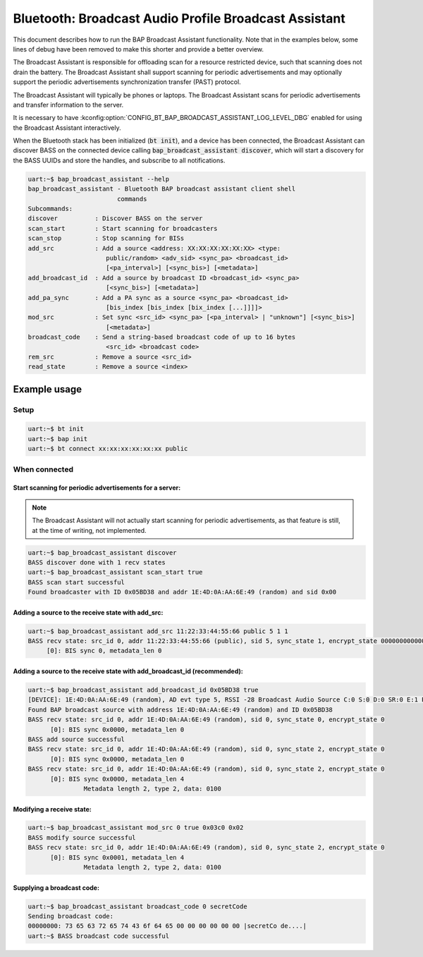 Bluetooth: Broadcast Audio Profile Broadcast Assistant
######################################################

This document describes how to run the BAP Broadcast Assistant functionality.
Note that in the examples below, some lines of debug have been
removed to make this shorter and provide a better overview.

The Broadcast Assistant is responsible for offloading scan for a resource
restricted device, such that scanning does not drain the battery. The Broadcast
Assistant shall support scanning for periodic advertisements and may optionally
support the periodic advertisements synchronization transfer (PAST) protocol.

The Broadcast Assistant will typically be phones or laptops.
The Broadcast Assistant scans for periodic advertisements and transfer
information to the server.

It is necessary to have
:kconfig:option:`CONFIG_BT_BAP_BROADCAST_ASSISTANT_LOG_LEVEL_DBG` enabled for
using the Broadcast Assistant interactively.

When the Bluetooth stack has been initialized (:code:`bt init`),
and a device has been connected, the Broadcast Assistant can discover BASS on
the connected device calling :code:`bap_broadcast_assistant discover`, which
will start a discovery for the BASS UUIDs and store the handles, and
subscribe to all notifications.

.. code-block:: console

   uart:~$ bap_broadcast_assistant --help
   bap_broadcast_assistant - Bluetooth BAP broadcast assistant client shell
                           commands
   Subcommands:
   discover          : Discover BASS on the server
   scan_start        : Start scanning for broadcasters
   scan_stop         : Stop scanning for BISs
   add_src           : Add a source <address: XX:XX:XX:XX:XX:XX> <type:
                        public/random> <adv_sid> <sync_pa> <broadcast_id>
                        [<pa_interval>] [<sync_bis>] [<metadata>]
   add_broadcast_id  : Add a source by broadcast ID <broadcast_id> <sync_pa>
                        [<sync_bis>] [<metadata>]
   add_pa_sync       : Add a PA sync as a source <sync_pa> <broadcast_id>
                        [bis_index [bis_index [bix_index [...]]]]>
   mod_src           : Set sync <src_id> <sync_pa> [<pa_interval> | "unknown"] [<sync_bis>]
                        [<metadata>]
   broadcast_code    : Send a string-based broadcast code of up to 16 bytes
                        <src_id> <broadcast code>
   rem_src           : Remove a source <src_id>
   read_state        : Remove a source <index>

Example usage
*************

Setup
=====

.. code-block:: console

   uart:~$ bt init
   uart:~$ bap init
   uart:~$ bt connect xx:xx:xx:xx:xx:xx public

When connected
==============

Start scanning for periodic advertisements for a server:
--------------------------------------------------------

.. note::
   The Broadcast Assistant will not actually start scanning for periodic
   advertisements, as that feature is still, at the time of writing, not
   implemented.

.. code-block:: console

   uart:~$ bap_broadcast_assistant discover
   BASS discover done with 1 recv states
   uart:~$ bap_broadcast_assistant scan_start true
   BASS scan start successful
   Found broadcaster with ID 0x05BD38 and addr 1E:4D:0A:AA:6E:49 (random) and sid 0x00

Adding a source to the receive state with add_src:
--------------------------------------------------

.. code-block:: console

   uart:~$ bap_broadcast_assistant add_src 11:22:33:44:55:66 public 5 1 1
   BASS recv state: src_id 0, addr 11:22:33:44:55:66 (public), sid 5, sync_state 1, encrypt_state 000000000000000000000000000000000
        [0]: BIS sync 0, metadata_len 0


Adding a source to the receive state with add_broadcast_id (recommended):
-------------------------------------------------------------------------

.. code-block:: console

   uart:~$ bap_broadcast_assistant add_broadcast_id 0x05BD38 true
   [DEVICE]: 1E:4D:0A:AA:6E:49 (random), AD evt type 5, RSSI -28 Broadcast Audio Source C:0 S:0 D:0 SR:0 E:1 Prim: LE 1M, Secn: LE 2M, Interval: 0x03c0 (1200000 us), SID: 0x0
   Found BAP broadcast source with address 1E:4D:0A:AA:6E:49 (random) and ID 0x05BD38
   BASS recv state: src_id 0, addr 1E:4D:0A:AA:6E:49 (random), sid 0, sync_state 0, encrypt_state 0
         [0]: BIS sync 0x0000, metadata_len 0
   BASS add source successful
   BASS recv state: src_id 0, addr 1E:4D:0A:AA:6E:49 (random), sid 0, sync_state 2, encrypt_state 0
         [0]: BIS sync 0x0000, metadata_len 0
   BASS recv state: src_id 0, addr 1E:4D:0A:AA:6E:49 (random), sid 0, sync_state 2, encrypt_state 0
         [0]: BIS sync 0x0000, metadata_len 4
                  Metadata length 2, type 2, data: 0100


Modifying a receive state:
--------------------------

.. code-block:: console

   uart:~$ bap_broadcast_assistant mod_src 0 true 0x03c0 0x02
   BASS modify source successful
   BASS recv state: src_id 0, addr 1E:4D:0A:AA:6E:49 (random), sid 0, sync_state 2, encrypt_state 0
         [0]: BIS sync 0x0001, metadata_len 4
                  Metadata length 2, type 2, data: 0100

Supplying a broadcast code:
---------------------------

.. code-block:: console

   uart:~$ bap_broadcast_assistant broadcast_code 0 secretCode
   Sending broadcast code:
   00000000: 73 65 63 72 65 74 43 6f 64 65 00 00 00 00 00 00 |secretCo de....|
   uart:~$ BASS broadcast code successful
